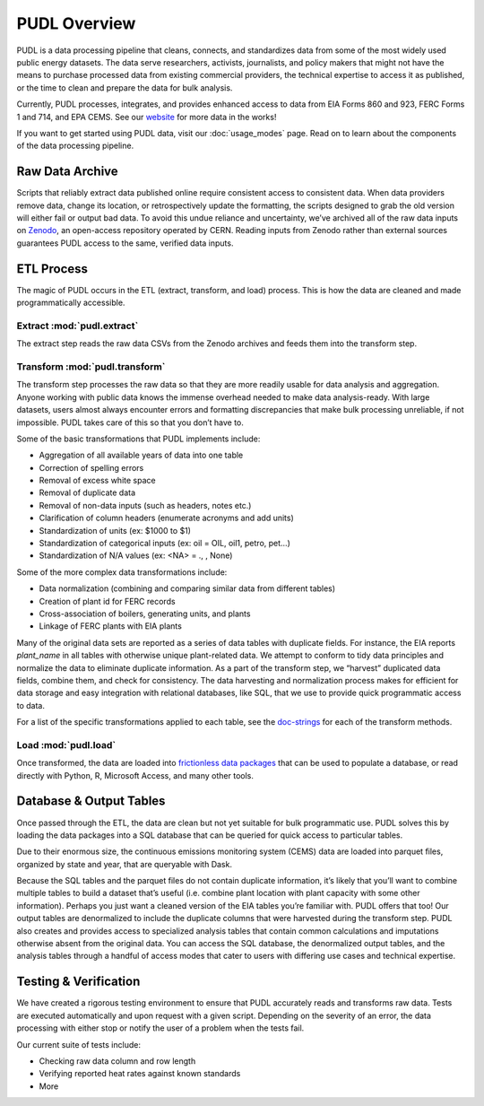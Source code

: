 =======================================================================================
PUDL Overview
=======================================================================================

PUDL is a data processing pipeline that cleans, connects, and standardizes data from
some of the most widely used public energy datasets. The data serve researchers,
activists, journalists, and policy makers that might not have the means to purchase
processed data from existing commercial providers, the technical expertise to
access it as published, or the time to clean and prepare the data for bulk analysis.

Currently, PUDL processes, integrates, and provides enhanced access to data from EIA
Forms 860 and 923, FERC Forms 1 and 714, and EPA CEMS. See our `website <https://catalyst.coop/>`_
for more data in the works!

If you want to get started using PUDL data, visit our :doc:`usage_modes` page. Read on
to learn about the components of the data processing pipeline.

.. _raw-data-archive:

---------------------------------------------------------------------------------------
Raw Data Archive
---------------------------------------------------------------------------------------

Scripts that reliably extract data published online require consistent access to
consistent data. When data providers remove data, change its location, or
retrospectively update the formatting, the scripts designed to grab the old version will
either fail or output bad data. To avoid this undue reliance and uncertainty, we’ve
archived all of the raw data inputs on `Zenodo <https://zenodo.org/>`_, an open-access
repository operated by CERN. Reading inputs from Zenodo rather than external sources
guarantees PUDL access to the same, verified data inputs.

.. _etl-process:

---------------------------------------------------------------------------------------
ETL Process
---------------------------------------------------------------------------------------

The magic of PUDL occurs in the ETL (extract, transform, and load) process. This is how
the data are cleaned and made programmatically accessible.

Extract :mod:`pudl.extract`
^^^^^^^^^^^^^^^^^^^^^^^^^^^

The extract step reads the raw data CSVs from the Zenodo archives and feeds them into
the transform step.

Transform :mod:`pudl.transform`
^^^^^^^^^^^^^^^^^^^^^^^^^^^^^^^

The transform step processes the raw data so that they are more readily usable for data
analysis and aggregation. Anyone working with public data knows the immense overhead
needed to make data analysis-ready. With large datasets, users almost always encounter
errors and formatting discrepancies that make bulk processing unreliable, if not
impossible. PUDL takes care of this so that you don’t have to.

Some of the basic transformations that PUDL implements include:

* Aggregation of all available years of data into one table
* Correction of spelling errors
* Removal of excess white space
* Removal of duplicate data
* Removal of non-data inputs (such as headers, notes etc.)
* Clarification of column headers (enumerate acronyms and add units)
* Standardization of units (ex: $1000 to $1)
* Standardization of categorical inputs (ex: oil = OIL, oil1, petro, pet…)
* Standardization of N/A values (ex: <NA> = .,  , None)

Some of the more complex data transformations include:

* Data normalization (combining and comparing similar data from different tables)
* Creation of plant id for FERC records
* Cross-association of boilers, generating units, and plants
* Linkage of FERC plants with EIA plants

Many of the original data sets are reported as a series of data tables with duplicate
fields. For instance, the EIA reports `plant_name` in all tables with otherwise unique
plant-related data. We attempt to conform to tidy data principles and normalize the data
to eliminate duplicate information. As a part of the transform step, we
“harvest” duplicated data fields, combine them, and check for consistency. The data
harvesting and normalization process makes for efficient for data storage and easy
integration with relational databases, like SQL, that we use to provide quick
programmatic access to data.

For a list of the specific transformations applied to each table, see the `doc-strings <https://catalystcoop-pudl.readthedocs.io/en/latest/api/pudl.transform.html>`_
for each of the transform methods.

Load :mod:`pudl.load`
^^^^^^^^^^^^^^^^^^^^^

Once transformed, the data are loaded into `frictionless data
packages <https://specs.frictionlessdata.io/data-package/>`_ that can be used to populate
a database, or read directly with Python, R, Microsoft Access, and many other tools.

.. _db-and-outputs:

---------------------------------------------------------------------------------------
Database & Output Tables
---------------------------------------------------------------------------------------

Once passed through the ETL, the data are clean but not yet suitable for bulk
programmatic use. PUDL solves this by loading the data packages into a SQL database that
can be queried for quick access to particular tables.

Due to their enormous size, the continuous emissions monitoring system (CEMS) data are
loaded into parquet files, organized by state and year, that are queryable with Dask.

Because the SQL tables and the parquet files do not contain duplicate information, it’s
likely that you’ll want to combine multiple tables to build a dataset that’s useful
(i.e. combine plant location with plant capacity with some other information). Perhaps
you just want a cleaned version of the EIA tables you’re familiar with. PUDL offers that
too! Our output tables are denormalized to include the duplicate columns that were
harvested during the transform step. PUDL also creates and provides access to
specialized analysis tables that contain common calculations and imputations otherwise
absent from the original data. You can access the SQL database, the denormalized output
tables, and the analysis tables through a handful of access modes that cater to users
with differing use cases and technical expertise.

.. _test-and-verify:

---------------------------------------------------------------------------------------
Testing & Verification
---------------------------------------------------------------------------------------
We have created a rigorous testing environment to ensure that PUDL accurately reads and
transforms raw data. Tests are executed automatically and upon request with a given
script. Depending on the severity of an error, the data processing with either stop or
notify the user of a problem when the tests fail.

Our current suite of tests include:

* Checking raw data column and row length
* Verifying reported heat rates against known standards
* More
